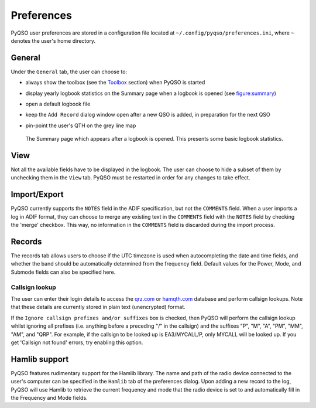 Preferences
===========

PyQSO user preferences are stored in a configuration file located at
``~/.config/pyqso/preferences.ini``, where ``~`` denotes the user's home directory.

General
-------

Under the ``General`` tab, the user can choose to:

-  always show the toolbox (see the `Toolbox <toolbox.html>`_ section) when PyQSO is started

-  display yearly logbook statistics on the Summary page when a logbook is opened (see figure:summary_)

-  open a default logbook file

-  keep the ``Add Record`` dialog window open after a new QSO is added, in preparation for the next QSO

-  pin-point the user's QTH on the grey line map

   .. _figure:summary:
   .. figure::  images/summary.png
      :align:   center
      
      The Summary page which appears after a logbook is opened. This presents some basic logbook statistics.

View
----

Not all the available fields have to be displayed in the logbook. The user can choose to hide a subset of them by unchecking them in the ``View`` tab. PyQSO must be restarted in order for any changes to take effect.

Import/Export
-------------

PyQSO currently supports the ``NOTES`` field in the ADIF specification, but not the ``COMMENTS`` field. When a user imports a log in ADIF format, they can choose to merge any existing text in the ``COMMENTS`` field with the ``NOTES`` field by checking the 'merge' checkbox. This way, no information in the ``COMMENTS`` field is discarded during the import process.

Records
-------

The records tab allows users to choose if the UTC timezone is used when autocompleting the date and time fields, and whether the band should be automatically determined from the frequency field. Default values for the Power, Mode, and Submode fields can also be specified here.

Callsign lookup
~~~~~~~~~~~~~~~

The user can enter their login details to access the `qrz.com <http://qrz.com/>`_ or `hamqth.com <http://hamqth.com/>`_ database and perform callsign lookups. Note that these details are currently stored in plain text (unencrypted) format.

If the ``Ignore callsign prefixes and/or suffixes`` box is checked, then PyQSO will perform the callsign lookup whilst ignoring all prefixes (i.e. anything before a preceding "/" in the callsign) and the suffixes "P", "M", "A", "PM", "MM", "AM", and "QRP". For example, if the callsign to be looked up is EA3/MYCALL/P, only MYCALL will be looked up. If you get 'Callsign not found' errors, try enabling this option.

Hamlib support
--------------

PyQSO features rudimentary support for the Hamlib library. The name and
path of the radio device connected to the user's computer can be
specified in the ``Hamlib`` tab of the preferences dialog. Upon adding a
new record to the log, PyQSO will use Hamlib to retrieve the current
frequency and mode that the radio device is set to and automatically fill in the
Frequency and Mode fields.
